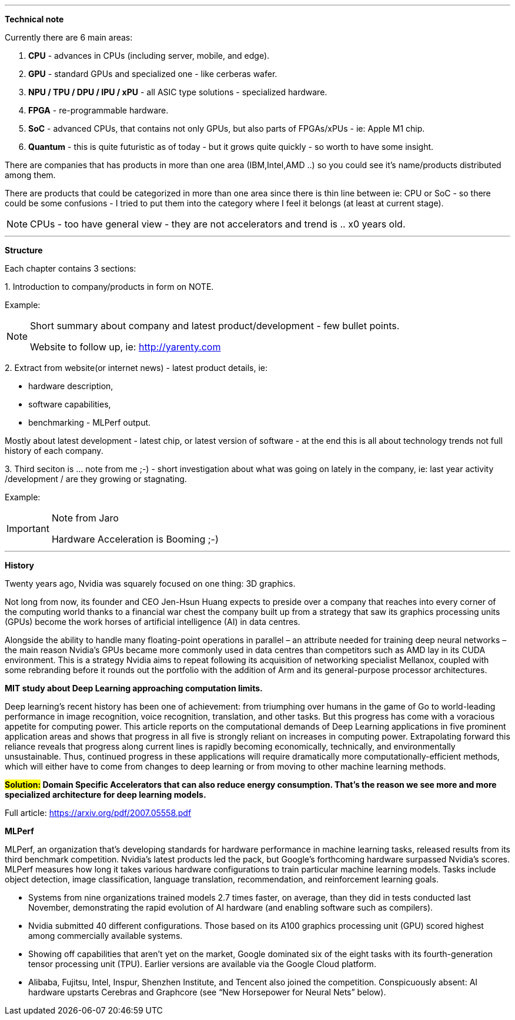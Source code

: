 
---

*Technical note*

Currently there are 6 main areas:

1. *CPU* - advances in CPUs (including server, mobile, and edge).
2. *GPU* - standard GPUs and specialized one - like cerberas wafer.
3. *NPU / TPU / DPU / IPU / xPU* - all ASIC type solutions - specialized hardware.
4. *FPGA* - re-programmable hardware.
5. *SoC* - advanced CPUs, that contains not only GPUs, but also parts of FPGAs/xPUs - ie: Apple M1 chip.
6. *Quantum* - this is quite futuristic as of today - but it grows quite quickly - so worth to have some insight.

There are companies that has products in more than one area (IBM,Intel,AMD ..) so you could see it's name/products distributed among them.

There are products that could be categorized in more than one area since there is thin line between ie: CPU or SoC - so there could be some confusions - I tried to put them into the category where I feel it belongs (at least at current stage).

NOTE: CPUs - too have general view - they are not accelerators and trend is .. x0 years old.

---

*Structure*

Each chapter contains 3 sections:

1.
Introduction to company/products in form on NOTE. 

Example:
[NOTE]
====
Short summary about company and latest product/development - few bullet points.

Website to follow up, ie: link:http://yarenty.com[]
====

2. 
Extract from website(or internet news) - latest product details, ie: 

- hardware description, 
- software capabilities, 
- benchmarking - MLPerf output.

Mostly about latest development - latest chip, or latest version of software - at the end this is all about technology trends not full history of each company.


3.
Third seciton is ... note from me ;-) - short investigation about what was going on lately in the company, ie: last year activity /development / are they growing or stagnating. 

Example:
[IMPORTANT]
.Note from Jaro
====
Hardware Acceleration is Booming ;-)
====


---

*History*

Twenty years ago, Nvidia was squarely focused on one thing: 3D graphics.

Not long from now, its founder and CEO Jen-Hsun Huang expects to preside over a company that reaches into every corner of the computing world thanks to a financial war chest the company built up from a strategy that saw its graphics processing units (GPUs) become the work horses of artificial intelligence (AI) in data centres.

Alongside the ability to handle many floating-point operations in parallel – an attribute needed for training deep neural networks – the main reason Nvidia's GPUs became more commonly used in data centres than competitors such as AMD lay in its CUDA environment. This is a strategy Nvidia aims to repeat following its acquisition of networking specialist Mellanox, coupled with some rebranding before it rounds out the portfolio with the addition of Arm and its general-purpose processor architectures.




*MIT study about Deep Learning approaching computation limits.*


Deep learning’s recent history has been one of achievement: from triumphing
over humans in the game of Go to world-leading performance in image recognition, voice recognition, translation, and other tasks. But this progress has
come with a voracious appetite for computing power. This article reports on
the computational demands of Deep Learning applications in five prominent
application areas and shows that progress in all five is strongly reliant on increases in computing power. Extrapolating forward this reliance reveals that
progress along current lines is rapidly becoming economically, technically, and
environmentally unsustainable. Thus, continued progress in these applications
will require dramatically more computationally-efficient methods, which will
either have to come from changes to deep learning or from moving to other
machine learning methods.



*#Solution:# Domain Specific Accelerators that can also reduce energy consumption. That’s the reason we see more and more specialized architecture for deep learning models.*

Full article:
link:https://arxiv.org/pdf/2007.05558.pdf[]



*MLPerf*

MLPerf, an organization that’s developing standards for hardware performance in machine learning tasks, released results from its third benchmark competition. Nvidia’s latest products led the pack, but Google’s forthcoming hardware surpassed Nvidia’s scores. MLPerf measures how long it takes various hardware configurations to train particular machine learning models. Tasks include object detection, image classification, language translation, recommendation, and reinforcement learning goals.

* Systems from nine organizations trained models 2.7 times faster, on average, than they did in tests conducted last November, demonstrating the rapid evolution of AI hardware (and enabling software such as compilers).
* Nvidia submitted 40 different configurations. Those based on its A100 graphics processing unit (GPU) scored highest among commercially available systems.
* Showing off capabilities that aren’t yet on the market, Google dominated six of the eight tasks with its fourth-generation tensor processing unit (TPU). Earlier versions are available via the Google Cloud platform.
* Alibaba, Fujitsu, Intel, Inspur, Shenzhen Institute, and Tencent also joined the competition. Conspicuously absent: AI hardware upstarts Cerebras and Graphcore (see “New Horsepower for Neural Nets” below).

